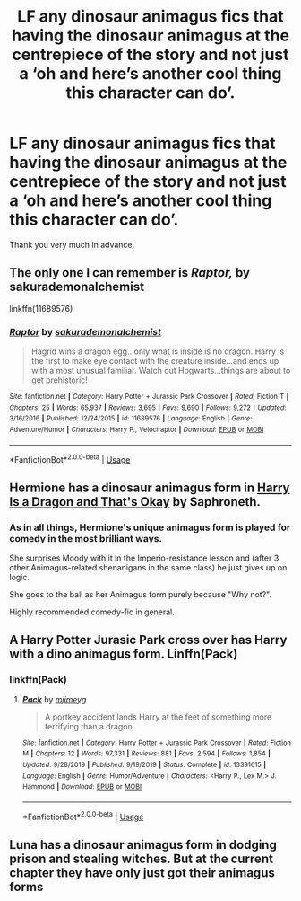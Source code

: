 #+TITLE: LF any dinosaur animagus fics that having the dinosaur animagus at the centrepiece of the story and not just a ‘oh and here’s another cool thing this character can do’.

* LF any dinosaur animagus fics that having the dinosaur animagus at the centrepiece of the story and not just a ‘oh and here’s another cool thing this character can do’.
:PROPERTIES:
:Author: FirstHomosapien
:Score: 4
:DateUnix: 1588080480.0
:DateShort: 2020-Apr-28
:FlairText: Request
:END:
Thank you very much in advance.


** The only one I can remember is /Raptor,/ by sakurademonalchemist

linkffn(11689576)
:PROPERTIES:
:Author: Thomaz588
:Score: 2
:DateUnix: 1588082100.0
:DateShort: 2020-Apr-28
:END:

*** [[https://www.fanfiction.net/s/11689576/1/][*/Raptor/*]] by [[https://www.fanfiction.net/u/912889/sakurademonalchemist][/sakurademonalchemist/]]

#+begin_quote
  Hagrid wins a dragon egg...only what is inside is no dragon. Harry is the first to make eye contact with the creature inside...and ends up with a most unusual familiar. Watch out Hogwarts...things are about to get prehistoric!
#+end_quote

^{/Site/:} ^{fanfiction.net} ^{*|*} ^{/Category/:} ^{Harry} ^{Potter} ^{+} ^{Jurassic} ^{Park} ^{Crossover} ^{*|*} ^{/Rated/:} ^{Fiction} ^{T} ^{*|*} ^{/Chapters/:} ^{25} ^{*|*} ^{/Words/:} ^{65,937} ^{*|*} ^{/Reviews/:} ^{3,695} ^{*|*} ^{/Favs/:} ^{9,690} ^{*|*} ^{/Follows/:} ^{9,272} ^{*|*} ^{/Updated/:} ^{3/16/2016} ^{*|*} ^{/Published/:} ^{12/24/2015} ^{*|*} ^{/id/:} ^{11689576} ^{*|*} ^{/Language/:} ^{English} ^{*|*} ^{/Genre/:} ^{Adventure/Humor} ^{*|*} ^{/Characters/:} ^{Harry} ^{P.,} ^{Velociraptor} ^{*|*} ^{/Download/:} ^{[[http://www.ff2ebook.com/old/ffn-bot/index.php?id=11689576&source=ff&filetype=epub][EPUB]]} ^{or} ^{[[http://www.ff2ebook.com/old/ffn-bot/index.php?id=11689576&source=ff&filetype=mobi][MOBI]]}

--------------

*FanfictionBot*^{2.0.0-beta} | [[https://github.com/tusing/reddit-ffn-bot/wiki/Usage][Usage]]
:PROPERTIES:
:Author: FanfictionBot
:Score: 1
:DateUnix: 1588082110.0
:DateShort: 2020-Apr-28
:END:


** Hermione has a dinosaur animagus form in [[https://www.fanfiction.net/s/13230340][Harry Is a Dragon and That's Okay]] by Saphroneth.
:PROPERTIES:
:Author: JennaSayquah
:Score: 1
:DateUnix: 1588103283.0
:DateShort: 2020-Apr-29
:END:

*** As in all things, Hermione's unique animagus form is played for comedy in the most brilliant ways.

She surprises Moody with it in the Imperio-resistance lesson and (after 3 other Animagus-related shenanigans in the same class) he just gives up on logic.

She goes to the ball as her Animagus form purely because "Why not?".

Highly recommended comedy-fic in general.
:PROPERTIES:
:Author: PsiGuy60
:Score: 2
:DateUnix: 1588179627.0
:DateShort: 2020-Apr-29
:END:


** A Harry Potter Jurasic Park cross over has Harry with a dino animagus form. Linffn(Pack)
:PROPERTIES:
:Author: jasoneill23
:Score: 1
:DateUnix: 1588104120.0
:DateShort: 2020-Apr-29
:END:

*** linkffn(Pack)
:PROPERTIES:
:Author: browtfiwasboredokai
:Score: 1
:DateUnix: 1588158107.0
:DateShort: 2020-Apr-29
:END:

**** [[https://www.fanfiction.net/s/13391615/1/][*/Pack/*]] by [[https://www.fanfiction.net/u/1282867/mjimeyg][/mjimeyg/]]

#+begin_quote
  A portkey accident lands Harry at the feet of something more terrifying than a dragon.
#+end_quote

^{/Site/:} ^{fanfiction.net} ^{*|*} ^{/Category/:} ^{Harry} ^{Potter} ^{+} ^{Jurassic} ^{Park} ^{Crossover} ^{*|*} ^{/Rated/:} ^{Fiction} ^{M} ^{*|*} ^{/Chapters/:} ^{12} ^{*|*} ^{/Words/:} ^{97,331} ^{*|*} ^{/Reviews/:} ^{881} ^{*|*} ^{/Favs/:} ^{2,594} ^{*|*} ^{/Follows/:} ^{1,854} ^{*|*} ^{/Updated/:} ^{9/28/2019} ^{*|*} ^{/Published/:} ^{9/19/2019} ^{*|*} ^{/Status/:} ^{Complete} ^{*|*} ^{/id/:} ^{13391615} ^{*|*} ^{/Language/:} ^{English} ^{*|*} ^{/Genre/:} ^{Humor/Adventure} ^{*|*} ^{/Characters/:} ^{<Harry} ^{P.,} ^{Lex} ^{M.>} ^{J.} ^{Hammond} ^{*|*} ^{/Download/:} ^{[[http://www.ff2ebook.com/old/ffn-bot/index.php?id=13391615&source=ff&filetype=epub][EPUB]]} ^{or} ^{[[http://www.ff2ebook.com/old/ffn-bot/index.php?id=13391615&source=ff&filetype=mobi][MOBI]]}

--------------

*FanfictionBot*^{2.0.0-beta} | [[https://github.com/tusing/reddit-ffn-bot/wiki/Usage][Usage]]
:PROPERTIES:
:Author: FanfictionBot
:Score: 2
:DateUnix: 1588158121.0
:DateShort: 2020-Apr-29
:END:


** Luna has a dinosaur animagus form in dodging prison and stealing witches. But at the current chapter they have only just got their animagus forms
:PROPERTIES:
:Author: kingofcanines
:Score: 1
:DateUnix: 1588324029.0
:DateShort: 2020-May-01
:END:
